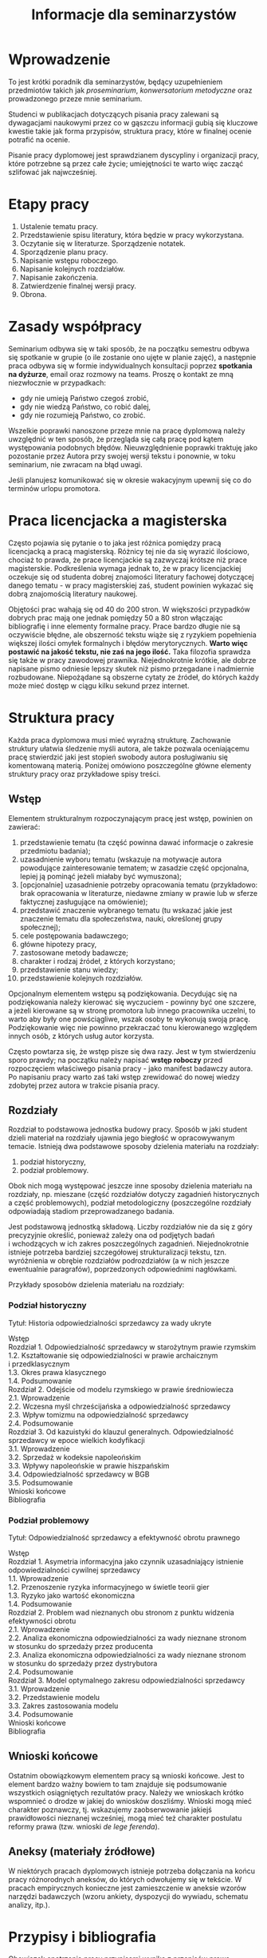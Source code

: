 #+title: Informacje dla seminarzystów

* Wprowadzenie
To jest krótki poradnik dla seminarzystów, będący uzupełnieniem
przedmiotów takich jak /proseminarium/, /konwersatorium metodyczne/ oraz
prowadzonego przeze mnie seminarium.

Studenci w publikacjach dotyczących pisania pracy zalewani są
dywagacjami naukowymi przez co w gąszczu informacji gubią się kluczowe
kwestie takie jak forma przypisów, struktura pracy, które w finalnej
ocenie potrafić na ocenie.

Pisanie pracy dyplomowej jest sprawdzianem dyscypliny i organizacji
pracy, które potrzebne są przez całe życie; umiejętności te warto więc
zacząć szlifować jak najwcześniej.

* Etapy pracy
1. Ustalenie tematu pracy.
2. Przedstawienie spisu literatury, która będzie w pracy wykorzystana.
3. Oczytanie się w literaturze. Sporządzenie notatek.
4. Sporządzenie planu pracy.
5. Napisanie wstępu roboczego.
6. Napisanie kolejnych rozdziałów.
7. Napisanie zakończenia.
8. Zatwierdzenie finalnej wersji pracy.
9. Obrona.

* Zasady współpracy
Seminarium odbywa się w taki sposób, że na początku semestru odbywa
się spotkanie w grupie (o ile zostanie ono ujęte w planie zajęć),
a następnie praca odbywa się w formie indywidualnych konsultacji
poprzez *spotkania na dyżurze*, email oraz rozmowy na teams. Proszę
o kontakt ze mną niezwłocznie w przypadkach:

- gdy nie umieją Państwo czegoś zrobić,
- gdy nie wiedzą Państwo, co robić dalej,
- gdy nie rozumieją Państwo, co zrobić.

Wszelkie poprawki nanoszone przeze mnie na pracę dyplomową należy
uwzględnić w ten sposób, że przegląda się całą pracę pod kątem
występowania podobnych błędów. Nieuwzględnienie poprawki traktuję jako
pozostanie przez Autora przy swojej wersji tekstu i ponownie, w toku
seminarium, nie zwracam na błąd uwagi.

Jeśli planujesz komunikować się w okresie wakacyjnym upewnij się co do
terminów urlopu promotora.

* Praca licencjacka a magisterska
Często pojawia się pytanie o to jaka jest różnica pomiędzy pracą
licencjacką a pracą magisterską. Różnicy tej nie da się wyrazić
ilościowo, chociaż to prawda, że prace licencjackie są zazwyczaj krótsze
niż prace magisterskie. Podkreślenia wymaga jednak to, że w pracy
licencjackiej oczekuje się od studenta dobrej znajomości literatury
fachowej dotyczącej danego tematu - w pracy magisterskiej zaś, student
powinien wykazać się dobrą znajomością literatury naukowej.

Objętości prac wahają się od 40 do 200 stron. W większości przypadków
dobrych prac mają one jednak pomiędzy 50 a 80 stron włączając
bibliografię i inne elementy formalne pracy. Prace bardzo długie nie są
oczywiście błędne, ale obszerność tekstu wiąże się z ryzykiem
popełnienia większej ilości omyłek formalnych i błędów merytorycznych.
*Warto więc postawić na jakość tekstu, nie zaś na jego ilość.* Taka
filozofia sprawdza się także w pracy zawodowej prawnika. Niejednokrotnie
krótkie, ale dobrze napisane pismo odniesie lepszy skutek niż pismo
przegadane i nadmiernie rozbudowane. Niepożądane są obszerne cytaty ze
źródeł, do których każdy może mieć dostęp w ciągu kilku sekund przez
internet.
* Struktura pracy
Każda praca dyplomowa musi mieć wyraźną strukturę. Zachowanie struktury
ułatwia śledzenie myśli autora, ale także pozwala oceniającemu pracę
stwierdzić jaki jest stopień swobody autora posługiwaniu się komentowaną
materią. Poniżej omówiono poszczególne główne elementy struktury pracy
oraz przykładowe spisy treści.

** Wstęp
Elementem strukturalnym rozpoczynającym pracę jest wstęp, powinien on
zawierać:

1. przedstawienie tematu (ta część powinna dawać informacje o zakresie
   przedmiotu badania);
2. uzasadnienie wyboru tematu (wskazuje na motywacje autora powodujące
   zainteresowanie tematem; w zasadzie część opcjonalna, lepiej ją
   pominąć jeżeli miałaby być wymuszona);
3. [opcjonalnie] uzasadnienie potrzeby opracowania tematu (przykładowo: brak
   opracowania w literaturze, niedawne zmiany w prawie lub w sferze
   faktycznej zasługujące na omówienie);
4. przedstawić znaczenie wybranego tematu (tu wskazać jakie jest
   znaczenie tematu dla społeczeństwa, nauki, określonej grupy
   społecznej);
5. cele postępowania badawczego;
6. główne hipotezy pracy,
7. zastosowane metody badawcze;
8. charakter i rodzaj źródeł, z których korzystano;
9. przedstawienie stanu wiedzy;
10. przedstawienie kolejnych rozdziałów.

Opcjonalnym elementem wstępu są podziękowania. Decydując się na
podziękowania należy kierować się wyczuciem - powinny być one szczere,
a jeżeli kierowane są w stronę promotora lub innego pracownika
uczelni, to warto aby były one powściągliwe, wszak osoby te wykonują
swoją pracę. Podziękowanie więc nie powinno przekraczać tonu
kierowanego względem innych osób, z których usług autor korzysta.

Często powtarza się, że wstęp pisze się dwa razy. Jest w tym
stwierdzeniu sporo prawdy; na początku należy napisać *wstęp roboczy*
przed rozpoczęciem właściwego pisania pracy - jako manifest badawczy
autora. Po napisaniu pracy warto zaś taki wstęp zrewidować do nowej
wiedzy zdobytej przez autora w trakcie pisania pracy.

** Rozdziały
Rozdział to podstawowa jednostka budowy pracy. Sposób w jaki student
dzieli materiał na rozdziały ujawnia jego biegłość w opracowywanym
temacie. Istnieją dwa podstawowe sposoby dzielenia materiału na
rozdziały:

1. podział historyczny,
2. podział problemowy.

Obok nich mogą występować jeszcze inne sposoby dzielenia materiału na
rozdziały, np. mieszane (część rozdziałów dotyczy zagadnień
historycznych a część problemowych), podział metodologiczny
(poszczególne rozdziały odpowiadają stadiom przeprowadzanego badania.

Jest podstawową jednostką składową. Liczby rozdziałów nie da się
z góry precyzyjnie określić, ponieważ zależy ona od podjętych badań
i wchodzących w ich zakres poszczególnych zagadnień. Niejednokrotnie
istnieje potrzeba bardziej szczegółowej strukturalizacji tekstu, tzn.
wyróżnienia w obrębie rozdziałów podrozdziałów (a w nich jeszcze
ewentualnie paragrafów), poprzedzonych odpowiednimi nagłówkami.

Przykłady sposobów dzielenia materiału na rozdziały:

*** Podział historyczny
Tytuł: Historia odpowiedzialności sprzedawcy za wady ukryte

#+begin_verse
Wstęp
Rozdział 1. Odpowiedzialność sprzedawcy w starożytnym prawie rzymskim
1.2. Kształtowanie się odpowiedzialności w prawie archaicznym i przedklasycznym
1.3. Okres prawa klasycznego
1.4. Podsumowanie
Rozdział 2. Odejście od modelu rzymskiego w prawie średniowiecza
2.1. Wprowadzenie
2.2. Wczesna myśl chrześcijańska a odpowiedzialność sprzedawcy
2.3. Wpływ tomizmu na odpowiedzialność sprzedawcy
2.4. Podsumowanie
Rozdział 3. Od kazuistyki do klauzul generalnych. Odpowiedzialność sprzedawcy w epoce wielkich kodyfikacji
3.1. Wprowadzenie
3.2. Sprzedaż w kodeksie napoleońskim
3.3. Wpływy napoleońskie w prawie hiszpańskim
3.4. Odpowiedzialność sprzedawcy w BGB
3.5. Podsumowanie
Wnioski końcowe
Bibliografia
#+end_verse

*** Podział problemowy
Tytuł: Odpowiedzialność sprzedawcy a efektywność obrotu prawnego

#+begin_verse
Wstęp
Rozdział 1. Asymetria informacyjna jako czynnik uzasadniający istnienie odpowiedzialności cywilnej sprzedawcy
1.1. Wprowadzenie
1.2. Przenoszenie ryzyka informacyjnego w świetle teorii gier
1.3. Ryzyko jako wartość ekonomiczna
1.4. Podsumowanie
Rozdział 2. Problem wad nieznanych obu stronom z punktu widzenia efektywności obrotu
2.1. Wprowadzenie
2.2. Analiza ekonomiczna odpowiedzialności za wady nieznane stronom w stosunku do sprzedaży przez producenta
2.3. Analiza ekonomiczna odpowiedzialności za wady nieznane stronom w stosunku do sprzedaży przez dystrybutora
2.4. Podsumowanie
Rozdział 3. Model optymalnego zakresu odpowiedzialności sprzedawcy
3.1. Wprowadzenie
3.2. Przedstawienie modelu
3.3. Zakres zastosowania modelu
3.4. Podsumowanie
Wnioski końcowe
Bibliografia
#+end_verse

** Wnioski końcowe
Ostatnim obowiązkowym elementem pracy są wnioski końcowe. Jest to
element bardzo ważny bowiem to tam znajduje się podsumowanie
wszystkich osiągniętych rezultatów pracy. Należy we wnioskach krótko
wspomnieć o drodze w jakiej do wniosków doszliśmy. Wnioski mogą mieć
charakter poznawczy, tj. wskazujemy zaobserwowanie jakiejś
prawidłowości nieznanej wcześniej, mogą mieć też charakter postulatu
reformy prawa (tzw. wnioski /de lege ferenda/).

** Aneksy (materiały źródłowe)
W niektórych pracach dyplomowych istnieje potrzeba dołączania na końcu
pracy różnorodnych aneksów, do których odwołujemy się w tekście. W
pracach empirycznych konieczne jest zamieszczenie w aneksie wzorów
narzędzi badawczych (wzoru ankiety, dyspozycji do wywiadu, schematu
analizy, itp.).

* Przypisy i bibliografia
Obowiązek opatrzenia pracy przypisami wynika z przepisów prawa
cywilnego i prawa autorskiego. Z punktu widzenia studenta jednakże,
przypisy są jedną z niewielu metod aby wykazać się oczytaniem przed
oceniającymi go promotorem i recenzentem. Przypisy robić więc warto.
Poprawne zrobienie przypisów bibliograficznych pozwala uniknąć
nieprzyjemnych zarzutów plagiatu, których skutki mogą być tak niewinne
jak konieczność wyjaśnienia pozornego plagiatu z promotorem, aż do tak
poważnych jak kara, o której mowa w przepisie art. 115 ust. 1 ustawy
z dnia 4 lutego 1994 r. o prawie autorskim i prawach pokrewnych .

Sposobów robienia przypisów jest wiele (zwane są one stylami cytowań),
w polskim piśmiennictwie prawniczym stosuje się tzw. system
tradycyjny, który nie został skodyfikowany (w przeciwieństwie do
systemów zagranicznych np. [[https://www.legalbluebook.com][Bluebook]] lub [[http://www.chicagomanualofstyle.org][Chicago Manual of Style]]).

** Przykładowe przypisy
*** Monografia napisana przez jednego autora
J.A. Kowalski, /Prawo o gumach balonowych/, Warszawa 1999, s. 15.

*** Przypis do kolejnej strony z publikacji cytowanej w poprzednim przypisie
Ibid., s. 16.

*** Przypis do publikacji już wczesniej cytowanej
J.A. Kowalski, /Prawo o gumach.../, s. 17.

*** Monografia wieloautorska (każdy rozdział pisany przez innego autora)
J.A. Kowalski, /Prawo o czekoladzie z orzechami jako nowa gałąź prawa/ [w:] J. Nowak, B. Malinowski (red.), /Nowe gałęzie prawa/, New York 1995, s. 25.

*** Monografia wieloautorska (dzieło wspólne)
J.J. Kowalski, A. Nowak, /Aspekty prawne grilowania steków/, Pcim Dolny 2011, s. 35.

*** Artykuł w czasopiśmie naukowym
J.J. Kowalski, A. Nowak, /Aspekty prawne przyprawiania steków/, „Journal of Advanced Steak Seasoning” vol. 3 (2009), s. 616.

*** Komentarze do aktów prawnych
A. Nowak [w:] E. Kwiatkowski (red.), /Komentarz do kodeksu cywilnego/, Warszawa 2018, s. 546.

*** Komentarze do aktów prawnych (elektroniczne)
J. Nowak [w:] E. Kwiatkowski (red.), „Komentarz do kodeksu cywilnego”, Warszawa 2018, komentarz do art. 140, teza 7.
   
*** Systemy
J. Nowak [w:] E. Kwiatkowski (red.), /System Prawa Prywatnego. Prawo rzeczowe/, Tom III, Warszawa 2018, s. 546.

*** Materiał ze strony internetowej
S. Coelho-Prabhu, /Announcing Bitcoin Cash (BCH) Support on Coinbase
   Wallet/ [na:] „The Coinbase Blog”, https://example.com/example,
   20.02.2019, dostęp 4.3.2019).

*** Orzeczenia sądów
Wyrok Sądu Okręgowego w Katowicach z dnia 20.10.2014 r., sygn. akt II C 509/14, niepubl.

** Bibliografia
W bibliografii powinny znaleźć się wszystkie pozycje literatury, które
znalazły się w przypisach pracy. Nie powinny się w niej znaleźć pozycje
niecytowane w pracy. Bibliografię należy sortować alfabetycznie według
nazwisk autorów.

Zapisy bibliograficzne różnią się od cytowań zawartych w przypisach
przerzuceniem inicjału imienia za nazwisko. Ma to istotny walor
praktyczny ponieważ pozwala łatwo posortować bibliografię alfabetycznie:

Gardocki L., /Prawo karne/, Warszawa 2015.

** Jak uniknąć robienia przypisów i bibliografii?
Umiejętność prawidłowego robienia przypisów jest niezbędna, jednakże
nie oznacza to, że podczas pracy powinniśmy sami je robić. Robienie
przypisów i bibliografii jest pracą żmudną i, chociaż to kwestia
subiektywna, wydaje się nie dawać satysfakcji większości autorów. Aby
zautomatyzować tę część pracy można skorzystać z oprogramowania do
zarządzania cytowaniami. Do tego używa się tzw. menedżerów
bibliografii, które na podstawie danych o publikacjach same sformatują
przypisy oraz wygenerują bibliografię.

[[https://alternativeto.net/software/zotero/][Aplikacji takich jest wiele]]. Jedną z najpopularniejszych jest darmowa
aplikacja [[https://www.zotero.org][Zotero]], który polecam. Demo autorstwa LMU Library dostępne
jest tutaj: http://www.youtube.com/embed/H8UTehdF92s. Zotero jest
dostępny jest za darmo na Maca, Windowsa i Linuksa.

Po zainstalowaniu Zotero konieczne będzie wejście w ustawienia
i zainstalowanie wtyczki do naszego edytora tekstu.

Ponadto, potrzebne jest zainstalowanie obsługi stylu używanego w pracach dyplomowych w Polsce. Styl mojego autorstwa dostępny jest w [[https://www.zotero.org/styles?q=polish%20legal][repozytorium styli Zotero]]; są tam dostępne tysiące innych styli, które mogą być pomocne w późniejszej pracy zawodowej i naukowej. 
Zotero korzysta z tzw. styli cytowania, które pozwalają dostosować
wygląd przypisów do wymogów stawianych przez uczelnię. 

Najpewniejszym sposobem opracowywania długiego tekstu jest
wykorzystanie edytora tekstu. Do najpopularniejszych edytorów należy
[[http://emacs.org][Emacs]], Vim, Visual Studio Code. Pozwalają one na edycję czystego
tekstu i działają bardzo stabilnie - co ma ogromne znaczenie dla
kilkumiesięcznych projektów. Pisząc pracę w plikach tekstowych należy
skorzystać z zewnętrznego oprogramowania go wygenerowania pliku
finalnego z pracą; programem tu polecanym jest Pandoc wraz z rozszerzeniami pandoc-citeproc (dla cytowań) i pandoc-crosref (dla
odnośników wewnętrznych). Poniżej zamieszczam kilka źródeł, z których
można zaczerpnąć wiedzę o używaniu edytorów tekstu w piśmiennictwie
akademickim:

1. [[https://www.youtube.com/watch?v=hpAJMSS8pvs][Nicholas  Cifuentes-Goodbody, /Academic Writing in Markdown/]]
2. [[https://www.youtube.com/watch?v=Iagbv974GlQ&t=1943s][Derek Banas,  /Emacs Tutorial/]]
3. [[https://www.youtube.com/watch?v=SzA2YODtgK4][Harry Schwartz, /Getting Started With Org Mode/]]
4. [[https://retorque.re/zotero-better-bibtex/][Better BibTeX for Zotero]]
5. [[http://arthurcgusmao.com/academia/2018/01/27/markdown-pandoc.html][Arthur Colombini Gusmão, /Markdown and Pandoc for academic writing/]]
6. [[https://www.chriskrycho.com/2015/academic-markdown-and-citations.html][Chris Krycho, /Academic Markdown and Citations/]]

Alternatywnie można skorzystać z procesorów tekstu, takich jak Libreoffice Writer lub Microsoft Word. Te programy pozwalają na graficzną obróbkę wyglądu dokumentu. 
